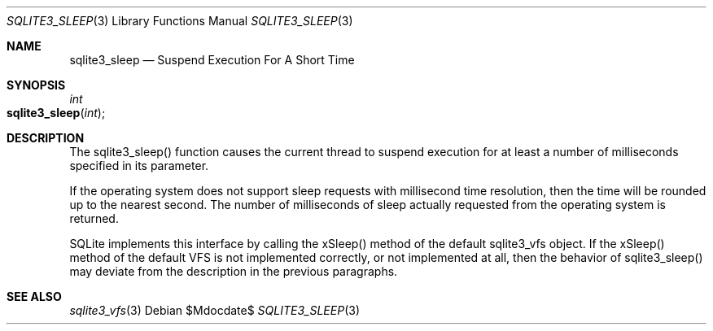 .Dd $Mdocdate$
.Dt SQLITE3_SLEEP 3
.Os
.Sh NAME
.Nm sqlite3_sleep
.Nd Suspend Execution For A Short Time
.Sh SYNOPSIS
.Ft int 
.Fo sqlite3_sleep
.Fa "int"
.Fc
.Sh DESCRIPTION
The sqlite3_sleep() function causes the current thread to suspend execution
for at least a number of milliseconds specified in its parameter.
.Pp
If the operating system does not support sleep requests with millisecond
time resolution, then the time will be rounded up to the nearest second.
The number of milliseconds of sleep actually requested from the operating
system is returned.
.Pp
SQLite implements this interface by calling the xSleep() method of
the default sqlite3_vfs object.
If the xSleep() method of the default VFS is not implemented correctly,
or not implemented at all, then the behavior of sqlite3_sleep() may
deviate from the description in the previous paragraphs.
.Sh SEE ALSO
.Xr sqlite3_vfs 3
